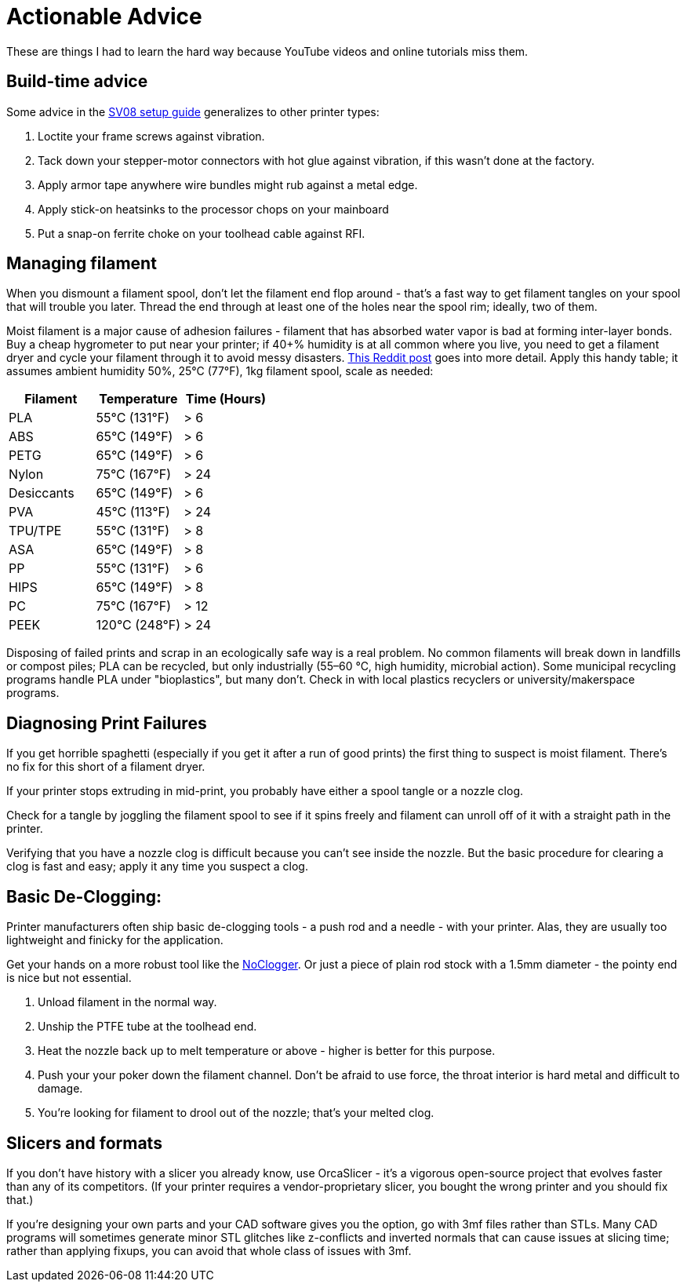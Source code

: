 = Actionable Advice
// batchspell: add RFI Reddit topbot PVA TPU TPE bioplastics
// batchspell: add makerspace STL STLs fixups

These are things I had to learn the hard way because YouTube videos
and online tutorials miss them.

== Build-time advice

Some advice in the link:setup.html[SV08 setup guide] generalizes to
other printer types:

1. Loctite your frame screws against vibration.

2. Tack down your stepper-motor connectors with hot glue against
   vibration, if this wasn't done at the factory.

3. Apply armor tape anywhere wire bundles might rub against a metal
   edge.

4. Apply stick-on heatsinks to the processor chops on your mainboard

5. Put a snap-on ferrite choke on your toolhead cable against RFI.

== Managing filament

When you dismount a filament spool, don't let the filament end
flop around - that's a fast way to get filament tangles on your spool
that will trouble you later. Thread the end through at least one of the
holes near the spool rim; ideally, two of them.

Moist filament is a major cause of adhesion failures - filament that
has absorbed water vapor is bad at forming inter-layer bonds. Buy a cheap
hygrometer to put near your printer; if 40+% humidity is at all common
where you live, you need to get a filament dryer and cycle your
filament through it to avoid messy
disasters. https://www.reddit.com/r/3Dprinting/comments/15plahp/what_filament_dryer_would_you_recommend/[This
Reddit post] goes into more detail.  Apply this handy table; it
assumes ambient humidity 50%, 25°C (77°F), 1kg filament spool, scale
as needed:

[frame="topbot",options="header"]
|===================================================================
| Filament   |  Temperature  |   Time (Hours)
| PLA        |  55°C (131°F) |    > 6
| ABS        |  65°C (149°F) |    > 6
| PETG       |  65°C (149°F) |    > 6
| Nylon      |  75°C (167°F) |    > 24
| Desiccants |  65°C (149°F) |    > 6
| PVA        |  45°C (113°F) |    > 24
| TPU/TPE    |  55°C (131°F) |    > 8
| ASA        |  65°C (149°F) |    > 8
| PP         |  55°C (131°F) |    > 6
| HIPS       |  65°C (149°F) |    > 8
| PC         |  75°C (167°F) |    > 12
| PEEK       | 120°C (248°F) |    > 24
|===================================================================

Disposing of failed prints and scrap in an ecologically safe way is a
real problem. No common filaments will break down in landfills or
compost piles; PLA can be recycled, but only industrially (55–60 °C,
high humidity, microbial action). Some municipal recycling programs
handle PLA under "bioplastics", but many don't. Check in with local
plastics recyclers or university/makerspace programs.

== Diagnosing Print Failures

If you get horrible spaghetti (especially if you get it after a run of
good prints) the first thing to suspect is moist filament. There's no
fix for this short of a filament dryer.

If your printer stops extruding in mid-print, you probably have either
a spool tangle or a nozzle clog.

Check for a tangle by joggling the filament spool to see if it
spins freely and filament can unroll off of it with a straight
path in the printer.

Verifying that you have a nozzle clog is difficult because you can't
see inside the nozzle. But the basic procedure for clearing a clog is
fast and easy; apply it any time you suspect a clog.

== Basic De-Clogging:

Printer manufacturers often ship basic de-clogging tools - a push rod
and a needle - with your printer. Alas, they are usually too
lightweight and finicky for the application.

Get your hands on a more robust tool like the https://noclogger.com/[NoClogger].
Or just a piece of plain rod stock with a 1.5mm diameter - the pointy
end is nice but not essential.

1. Unload filament in the normal way.

2. Unship the PTFE tube at the toolhead end.

2. Heat the nozzle back up to melt temperature or above -
   higher is better for this purpose.

3. Push your your poker down the filament channel. Don't be afraid to
   use force, the throat interior is hard metal and difficult to
   damage.

4. You're looking for filament to drool out of the nozzle; that's
   your melted clog.

== Slicers and formats

If you don't have history with a slicer you already know, use
OrcaSlicer - it's a vigorous open-source project that evolves faster
than any of its competitors. (If your printer requires a
vendor-proprietary slicer, you bought the wrong printer and you should
fix that.)

If you're designing your own parts and your CAD software gives you the
option, go with 3mf files rather than STLs. Many CAD programs will
sometimes generate minor STL glitches like z-conflicts and inverted
normals that can cause issues at slicing time; rather than applying
fixups, you can avoid that whole class of issues with 3mf.

// end
